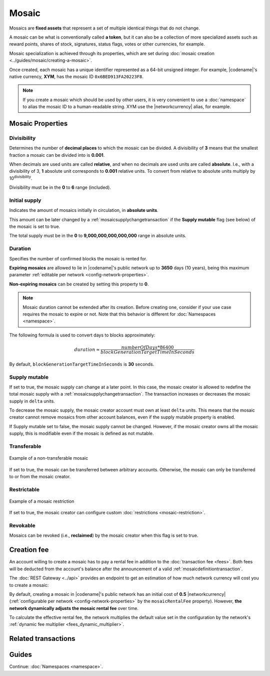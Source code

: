######
Mosaic
######

Mosaics are **fixed assets** that represent a set of multiple identical things that do not change.

A mosaic can be what is conventionally called **a token**, but it can also be a collection of more specialized assets such as reward points, shares of stock, signatures, status flags, votes or other currencies, for example.

Mosaic specialization is achieved through its properties, which are set during :doc:`mosaic creation <../guides/mosaic/creating-a-mosaic>`.

Once created, each mosaic has a unique identifier represented as a 64-bit unsigned integer. For example, |codename|'s native currency, **XYM**, has the mosaic ID ``0x6BED913FA20223F8``.

.. note:: If you create a mosaic which should be used by other users, it is very convenient to use a :doc:`namespace` to alias the mosaic ID to a human-readable string. XYM use the |networkcurrency| alias, for example.

.. _configurable-mosaic-properties:

*****************
Mosaic Properties
*****************

Divisibility
============

Determines the number of **decimal places** to which the mosaic can be divided. A divisibility of **3** means that the smallest fraction a mosaic can be divided into is **0.001**.

When decimals are used units are called **relative**, and when no decimals are used units are called **absolute**. I.e., with a divisibility of 3, **1** absolute unit corresponds to **0.001** relative units. To convert from relative to absolute units multiply by 10\ :sup:`divisibility`.

Divisibility must be in the **0** to **6** range (included).

Initial supply
==============

Indicates the amount of mosaics initially in circulation, in **absolute units**.

This amount can be later changed by a :ref:`mosaicsupplychangetransaction` if the **Supply mutable** flag (see below) of the mosaic is set to true.

The total supply must be in the **0** to **9,000,000,000,000,000** range in absolute units.

Duration
========

Specifies the number of confirmed blocks the mosaic is rented for.

**Expiring mosaics** are allowed to lie in |codename|'s public network up to **3650** days (10 years), being this maximum parameter :ref:`editable per network <config-network-properties>`.

**Non-expiring mosaics** can be created by setting this property to **0**.

.. note:: Mosaic duration cannot be extended after its creation. Before creating one, consider if your use case requires the mosaic to expire or not. Note that this behavior is different for :doc:`Namespaces <namespace>`.

The following formula is used to convert days to blocks approximately:

.. math::

    duration ≈ \frac{numberOfDays * 86400}{blockGenerationTargetTimeInSeconds}

By default, ``blockGenerationTargetTimeInSeconds`` is **30** seconds.

Supply mutable
==============

If set to true, the mosaic supply can change at a later point.
In this case, the mosaic creator is allowed to redefine the total mosaic supply with a :ref:`mosaicsupplychangetransaction`.
The transaction increases or decreases the mosaic supply in ``delta`` units.

To decrease the mosaic supply, the mosaic creator account must own at least ``delta`` units.
This means that the mosaic creator cannot remove mosaics from other account balances, even if the supply mutable property is enabled.

If Supply mutable set to false, the mosaic supply cannot be changed.
However, if the mosaic creator owns all the mosaic supply, this is modifiable even if the mosaic is defined as not mutable.

Transferable
============

.. figure:: ../resources/images/examples/mosaic-transferable.png
    :align: center
    :width: 400px

    Example of a non-transferable mosaic

If set to true, the mosaic can be transferred between arbitrary accounts.
Otherwise, the mosaic can only be transferred to or from the mosaic creator.

Restrictable
============

.. figure:: ../resources/images/examples/mosaic-restriction-delegated.png
    :align: center
    :width: 400px

    Example of a mosaic restriction

If set to true, the mosaic creator can configure custom :doc:`restrictions <mosaic-restriction>`.

Revokable
=========

Mosaics can be revoked (i.e., **reclaimed**) by the mosaic creator when this flag is set to true.

.. _mosaic-rental-fee:

************
Creation fee
************

An account willing to create a mosaic has to pay a rental fee in addition to the :doc:`transaction fee <fees>`.
Both fees will be deducted from the account's balance after the announcement of a valid :ref:`mosaicdefinitiontransaction`.

The :doc:`REST Gateway <../api>` provides an endpoint to get an estimation of how much network currency will cost you to create a mosaic:

.. example-code::

    .. viewsource:: ../resources/examples/typescript/mosaic/GettingMosaicRentalFee.ts
        :language: typescript
        :start-after: /* start block 01 */
        :end-before: /* end block 01 */
    
    .. viewsource:: ../resources/examples/typescript/mosaic/GettingMosaicRentalFee.js
        :language: javascript
        :start-after: /* start block 01 */
        :end-before: /* end block 01 */

By default, creating a mosaic in |codename|'s public network has an initial cost of **0.5** |networkcurrency| (:ref:`configurable per network <config-network-properties>` by the ``mosaicRentalFee`` property).
However, **the network dynamically adjusts the mosaic rental fee** over time.

To calculate the effective rental fee, the network multiplies the default value set in the configuration by the network's :ref:`dynamic fee multiplier <fees_dynamic_multiplier>`.

********************
Related transactions
********************

.. csv-table::
    :header:  "Id",  "Type", "Description"
    :widths: 15 45 40
    :delim: ;
    
    0x414D; :ref:`mosaicdefinitiontransaction`; Create a new mosaic.
    0x424D; :ref:`mosaicsupplychangetransaction`; Change the mosaic total supply.
    0x434D; :ref:`mosaicsupplyrevocationtransaction`; Reclaim transferred mosaics.

******
Guides
******

.. postlist::
    :category: Mosaic
    :date: %A, %B %d, %Y
    :format: {title}
    :list-style: circle
    :excerpts:
    :sort:

Continue: :doc:`Namespaces <namespace>`.
